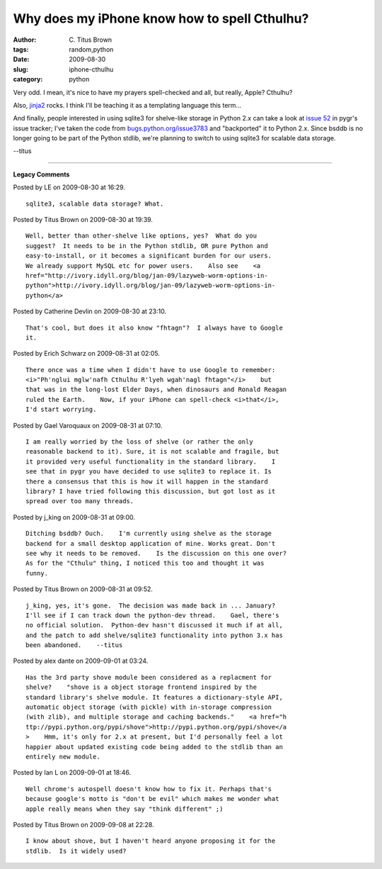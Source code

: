 Why does my iPhone know how to spell Cthulhu?
#############################################

:author: C\. Titus Brown
:tags: random,python
:date: 2009-08-30
:slug: iphone-cthulhu
:category: python


Very odd.  I mean, it's nice to have my prayers spell-checked and all,
but really, Apple?  Cthulhu?

Also, `jinja2 <http://jinja.pocoo.org/2/>`__ rocks.  I think I'll be teaching
it as a templating language this term...

And finally, people interested in using sqlite3 for shelve-like
storage in Python 2.x can take a look at `issue 52
<http://code.google.com/p/pygr/issues/detail?id=52>`__ in pygr's issue
tracker; I've taken the code from `bugs.python.org/issue3783
<http://bugs.python.org/issue3783>`__ and "backported" it to Python
2.x.  Since bsddb is no longer going to be part of the Python stdlib,
we're planning to switch to using sqlite3 for scalable data storage.

--titus


----

**Legacy Comments**


Posted by LE on 2009-08-30 at 16:29. 

::

   sqlite3, scalable data storage? What.


Posted by Titus Brown on 2009-08-30 at 19:39. 

::

   Well, better than other-shelve like options, yes?  What do you
   suggest?  It needs to be in the Python stdlib, OR pure Python and
   easy-to-install, or it becomes a significant burden for our users.
   We already support MySQL etc for power users.    Also see    <a
   href="http://ivory.idyll.org/blog/jan-09/lazyweb-worm-options-in-
   python">http://ivory.idyll.org/blog/jan-09/lazyweb-worm-options-in-
   python</a>


Posted by Catherine Devlin on 2009-08-30 at 23:10. 

::

   That's cool, but does it also know "fhtagn"?  I always have to Google
   it.


Posted by Erich Schwarz on 2009-08-31 at 02:05. 

::

   There once was a time when I didn't have to use Google to remember:
   <i>"Ph'nglui mglw'nafh Cthulhu R'lyeh wgah'nagl fhtagn"</i>    but
   that was in the long-lost Elder Days, when dinosaurs and Ronald Reagan
   ruled the Earth.    Now, if your iPhone can spell-check <i>that</i>,
   I'd start worrying.


Posted by Gael Varoquaux on 2009-08-31 at 07:10. 

::

   I am really worried by the loss of shelve (or rather the only
   reasonable backend to it). Sure, it is not scalable and fragile, but
   it provided very useful functionality in the standard library.    I
   see that in pygr you have decided to use sqlite3 to replace it. Is
   there a consensus that this is how it will happen in the standard
   library? I have tried following this discussion, but got lost as it
   spread over too many threads.


Posted by j_king on 2009-08-31 at 09:00. 

::

   Ditching bsddb? Ouch.    I'm currently using shelve as the storage
   backend for a small desktop application of mine. Works great. Don't
   see why it needs to be removed.    Is the discussion on this one over?
   As for the "Cthulu" thing, I noticed this too and thought it was
   funny.


Posted by Titus Brown on 2009-08-31 at 09:52. 

::

   j_king, yes, it's gone.  The decision was made back in ... January?
   I'll see if I can track down the python-dev thread.    Gael, there's
   no official solution.  Python-dev hasn't discussed it much if at all,
   and the patch to add shelve/sqlite3 functionality into python 3.x has
   been abandoned.    --titus


Posted by alex dante on 2009-09-01 at 03:24. 

::

   Has the 3rd party shove module been considered as a replacment for
   shelve?    "shove is a object storage frontend inspired by the
   standard library's shelve module. It features a dictionary-style API,
   automatic object storage (with pickle) with in-storage compression
   (with zlib), and multiple storage and caching backends."    <a href="h
   ttp://pypi.python.org/pypi/shove">http://pypi.python.org/pypi/shove</a
   >    Hmm, it's only for 2.x at present, but I'd personally feel a lot
   happier about updated existing code being added to the stdlib than an
   entirely new module.


Posted by Ian L on 2009-09-01 at 18:46. 

::

   Well chrome's autospell doesn't know how to fix it. Perhaps that's
   because google's motto is "don't be evil" which makes me wonder what
   apple really means when they say "think different" ;)


Posted by Titus Brown on 2009-09-08 at 22:28. 

::

   I know about shove, but I haven't heard anyone proposing it for the
   stdlib.  Is it widely used?

